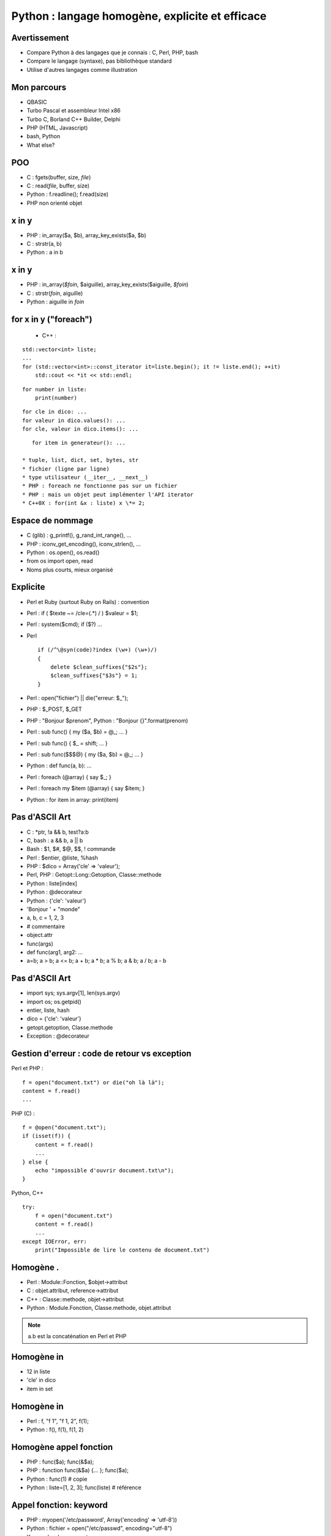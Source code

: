 ++++++++++++++++++++++++++++++++++++++++++++++++
Python : langage homogène, explicite et efficace
++++++++++++++++++++++++++++++++++++++++++++++++

Avertissement
=============

* Compare Python à des langages que je connais : C, Perl, PHP, bash
* Compare le langage (syntaxe), pas bibliothèque standard
* Utilise d'autres langages comme illustration

Mon parcours
============

* QBASIC
* Turbo Pascal et assembleur Intel x86
* Turbo C, Borland C++ Builder, Delphi
* PHP (HTML, Javascript)
* bash, Python
* What else?

.. Delphi

POO
===

* C : fgets(buffer, size, *file*)
* C : read(*file*, buffer, size)
* Python : f.readline(); f.read(size)
* PHP non orienté objet

.. strcpy(a, b)?

x in y
======

* PHP : in_array($a, $b), array_key_exists($a, $b)
* C : strstr(a, b)
* Python : a in b

x in y
======

* PHP : in_array(*$foin*, $aiguille), array_key_exists($aiguille, *$foin*)
* C : strstr(*foin*, aiguille)
* Python : aiguille in *foin*

for x in y ("foreach")
======================

 * C++ :

::

    std::vector<int> liste;
    ...
    for (std::vector<int>::const_iterator it=liste.begin(); it != liste.end(); ++it)
        std::cout << *it << std::endl;

::

    for number in liste:
        print(number)

::

    for cle in dico: ...
    for valeur in dico.values(): ...
    for cle, valeur in dico.items(): ...

::

    for item in generateur(): ...

 * tuple, list, dict, set, bytes, str
 * fichier (ligne par ligne)
 * type utilisateur (__iter__, __next__)
 * PHP : foreach ne fonctionne pas sur un fichier
 * PHP : mais un objet peut implémenter l'API iterator
 * C++0X : for(int &x : liste) x \*= 2;

Espace de nommage
=================

* C (glib) : g_printf(), g_rand_int_range(), ...
* PHP : iconv_get_encoding(), iconv_strlen(), ...
* Python : os.open(), os.read()
* from os import open, read
* Noms plus courts, mieux organisé

.. TODO: bibliothèque commune Python/PHP

Explicite
=========

* Perl et Ruby (surtout Ruby on Rails) : convention
* Perl : if ( $texte ~= /cle=(.*) / ) $valeur = $1;
* Perl : system($cmd); if ($?) ...
* Perl ::

    if (/^\@syn(code)?index (\w+) (\w+)/)
    {
        delete $clean_suffixes{"$2s"};
        $clean_suffixes{"$3s"} = 1;
    }

* Perl : open("fichier") || die("erreur: $_");
* PHP : $_POST, $_GET
* PHP : "Bonjour $prenom", Python : "Bonjour {}".format(prenom)

* Perl : sub func() { my ($a, $b) = @_; ... }
* Perl : sub func() { $_ = shift; ... }
* Perl : sub func($$$@) { my ($a, $b) = @_; ... }
* Python : def func(a, b): ...

* Perl : foreach (@array) { say $_; }
* Perl : foreach my $item (@array) { say $item; }
* Python : for item in array: print(item)

Pas d'ASCII Art
===============

* C : \*ptr, !a && b, test?a:b
* C, bash : a && b, a || b
* Bash : $1, $#, $@, $$, ! commande
* Perl : $entier, @liste, %hash
* PHP : $dico = Array('cle' => 'valeur');
* Perl, PHP : Getopt::Long::Getoption, Classe::methode

* Python : liste[index]
* Python : @decorateur
* Python : {'cle': 'valeur'}

* 'Bonjour ' + "monde"
* a, b, c = 1, 2, 3
* # commentaire
* object.attr
* func(args)
* def func(arg1, arg2: ...
* a=b; a > b; a <= b; a + b; a * b; a % b; a & b; a / b; a - b


.. Perl : local $| = 1;

Pas d'ASCII Art
===============

* import sys; sys.argv[1], len(sys.argv)
* import os; os.getpid()
* entier, liste, hash
* dico = {'cle': 'valeur'}
* getopt.getoption, Classe.methode
* Exception : @decorateur

Gestion d'erreur : code de retour vs exception
==============================================


Perl et PHP : ::

    f = open("document.txt") or die("oh là là");
    content = f.read()
    ...

PHP (C) : ::

    f = @open("document.txt");
    if (isset(f)) {
        content = f.read()
        ...
    } else {
        echo "impossible d'ouvrir document.txt\n");
    }

Python, C++ ::

    try:
        f = open("document.txt")
        content = f.read()
        ...
    except IOError, err:
        print("Impossible de lire le contenu de document.txt")

Homogène .
==========

* Perl : Module::Fonction, $objet->attribut
* C : objet.attribut, reference->attribut
* C++ : Classe::methode, objet->attribut
* Python : Module.Fonction, Classe.methode, objet.attribut

.. note:: a.b est la concaténation en Perl et PHP

Homogène in
===========

* 12 in liste
* 'cle' in dico
* item in set

Homogène in
===========

* Perl : f, "f 1", "f 1, 2", f(1);
* Python : f(), f(1), f(1, 2)

Homogène appel fonction
=======================

* PHP : func($a); func(&$a);
* PHP : function func(&$a) {... }; func($a);
* Python : func(1) # copie
* Python : liste=[1, 2, 3]; func(liste) # référence

Appel fonction: keyword
=======================

* PHP : myopen('/etc/password', Array('encoding' => 'utf-8'))
* Python : fichier = open("/etc/passwd", encoding="utf-8")
* Keyword-only arguments

Callback
========

* Perl : process(&func) => ?
* Perl : \&func ?
* PHP : process('func', $data) => eval($name); $item ?
* C : process(func, data) => func(item)
* Python : process(func, data) => func(item)

Effet de bord
=============

* C : if ((a=*ptr++)) { ... }
* Python : if a = b: ... # interdit !

None
====

* C : char* func() => NULL, int func() => -1 # un seul type de retour
* C : bool func(int \*result) => true / false
* PHP : if (isset($_GET['page'])) ...
* Perl : while (defined (my $error = <>)) ...
* Python : tableau=[1, 2, 3]; tableu[42] # IndexError !

with
====

::

    with tempfile.NamedTemporaryFile() as log:
        tmp.write("test")
        # remove the temporary file

::

    lock = threading.Lock()
    with lock:
        # critical section
        if not text:
            return
        print("text=")
        print(text)

Slice
=====

::

    x=[1, 2, 3, 4, 5]
    assert x[:3] == [1, 2, 3]
    x[1:3] == [9]

 * tuple, list, bytes, str
 * pas en PHP

Bonnes pratiques
================

* Façon de faire la plus courante
* Façon conseillée par la documentation
* Style de bibliothèque standard
* PEP
* Livres
* Communauté
* Ex: tests (TDD)
* Ex: PEP 8 (style)

Lacunes
=======

* a="abc", => a est un tuple
* print "abc", => pas de retour à la ligne
* func((a,)) pas très lisible
* Pas d'enum => bibliothèques
* Pas de switch => voir PEP
* Pas de constante => module Python écrit en C
* (Pas de regex : pas de DSL)
* DeprecationWarning, ResourceWarning => python -Wd
* Adoption progression des nouveautés par la bibliothèque standard (with)
* Python lent et utilise beaucoup de mémoire => PyPy

Conclusion
==========

* Syntaxe explicite
* Langage homogène
* Python prend le meilleur de chaque langage

